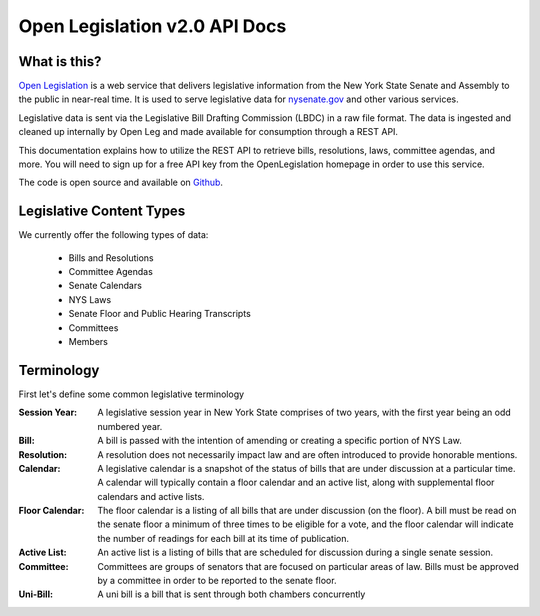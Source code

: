 **Open Legislation v2.0 API Docs**
==================================

What is this?
-------------

`Open Legislation`_ is a web service that delivers legislative information from the New York State Senate and Assembly
to the public in near-real time. It is used to serve legislative data for `nysenate.gov`_ and other various services.

Legislative data is sent via the Legislative Bill Drafting Commission (LBDC) in a raw file format. The data is
ingested and cleaned up internally by Open Leg and made available for consumption through a REST API.

This documentation explains how to utilize the REST API to retrieve bills, resolutions, laws, committee agendas, and more.
You will need to sign up for a free API key from the OpenLegislation homepage in order to use this service.

The code is open source and available on `Github`_.

.. _Open Legislation: http://legislation.nysenate.gov
.. _nysenate.gov:    http://www.nysenate.gov
.. _Github: http://github.com/nysenate/OpenLegislation

Legislative Content Types
-------------------------

We currently offer the following types of data:

   - Bills and Resolutions
   - Committee Agendas
   - Senate Calendars
   - NYS Laws
   - Senate Floor and Public Hearing Transcripts
   - Committees
   - Members

Terminology
-----------

First let's define some common legislative terminology

:Session Year:
    A legislative session year in New York State comprises of two years, with the first year being an odd numbered year.

:Bill:
    A bill is passed with the intention of amending or creating a specific portion of NYS Law.

:Resolution:
    A resolution does not necessarily impact law and are often introduced to provide honorable mentions.

:Calendar:
    A legislative calendar is a snapshot of the status of bills that are under discussion at a particular time.
    A calendar will typically contain a floor calendar and an active list, along with supplemental floor calendars and active lists.

:Floor Calendar:
    The floor calendar is a listing of all bills that are under discussion (on the floor).  A bill must be read on the
    senate floor a minimum of three times to be eligible for a vote, and the floor calendar will indicate the number of
    readings for each bill at its time of publication.

:Active List:
    An active list is a listing of bills that are scheduled for discussion during a single senate session.

:Committee:
    Committees are groups of senators that are focused on particular areas of law.  Bills must be approved by a committee
    in order to be reported to the senate floor.

:Uni-Bill:
    A uni bill is a bill that is sent through both chambers concurrently
